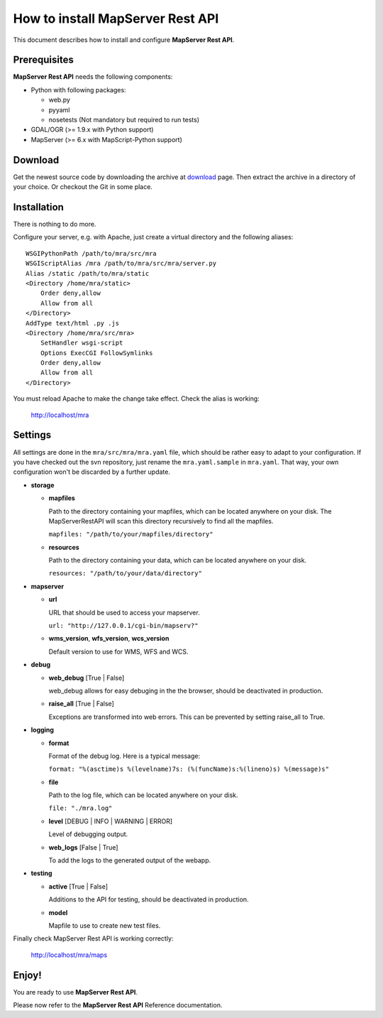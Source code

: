 =================================
How to install MapServer Rest API
=================================

This document describes how to install and configure **MapServer Rest API**.

Prerequisites
=============

**MapServer Rest API** needs the following components:

* 	Python with following packages:

	*	web.py

	*	pyyaml

	*	nosetests (Not mandatory but required to run tests)

*	GDAL/OGR (>= 1.9.x with Python support)

*	MapServer (>= 6.x with MapScript-Python support)


Download
========
Get the newest source code by downloading the archive at `download`_ page.
Then extract the archive in a directory of your choice. Or checkout the Git in some place.

.. _download: https://github.com/neogeo-technologies/mra

Installation
============
There is nothing to do more.

Configure your server, e.g. with Apache, just create a virtual directory and the following aliases: ::

	WSGIPythonPath /path/to/mra/src/mra
	WSGIScriptAlias /mra /path/to/mra/src/mra/server.py
	Alias /static /path/to/mra/static
	<Directory /home/mra/static>
	    Order deny,allow
	    Allow from all
	</Directory>
	AddType text/html .py .js
	<Directory /home/mra/src/mra>
	    SetHandler wsgi-script
	    Options ExecCGI FollowSymlinks
	    Order deny,allow
	    Allow from all
	</Directory>


You must reload Apache to make the change take effect.
Check the alias is working:
	
	http://localhost/mra


Settings
========
All settings are done in the ``mra/src/mra/mra.yaml`` file, which should be rather easy to adapt to your configuration. 
If you have checked out the svn repository, just rename the ``mra.yaml.sample`` in ``mra.yaml``. 
That way, your own configuration won't be discarded by a further update.

*	**storage**

	*	**mapfiles**

		Path to the directory containing your mapfiles, which can be located anywhere on your disk. 
		The MapServerRestAPI will scan this directory recursively to find all the mapfiles.

		``mapfiles: "/path/to/your/mapfiles/directory"``

	*	**resources**
		
		Path to the directory containing your data, which can be located anywhere on your disk.

		``resources: "/path/to/your/data/directory"``

*	**mapserver**

	*	**url**

		URL that should be used to access your mapserver.

		``url: "http://127.0.0.1/cgi-bin/mapserv?"``

	*	**wms_version**, **wfs_version**, **wcs_version**

		Default version to use for WMS, WFS and WCS.

*	**debug**

	*	**web_debug** [True | False]

		web_debug allows for easy debuging in the the browser, should be deactivated in production.

	*	**raise_all** [True | False]

		Exceptions are transformed into web errors.
		This can be prevented by setting raise_all to True.

*	**logging**

	*	**format**

		Format of the debug log. Here is a typical message:

		``format: "%(asctime)s %(levelname)7s: (%(funcName)s:%(lineno)s) %(message)s"``

	*	**file**

		Path to the log file, which can be located anywhere on your disk.

		``file: "./mra.log"``

	*	**level** [DEBUG | INFO | WARNING | ERROR]

		Level of debugging output.

	*	**web_logs** [False | True]
		
		To add the logs to the generated output of the webapp.

*	**testing**

	*	**active** [True | False]

		Additions to the API for testing, should be deactivated in production.

	*	**model**

		Mapfile to use to create new test files.

Finally check MapServer Rest API is working correctly: 

	http://localhost/mra/maps

Enjoy!
======

You are ready to use **MapServer Rest API**.

Please now refer to the **MapServer Rest API** Reference documentation.